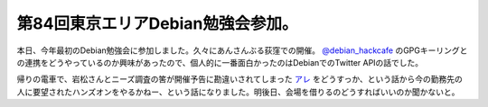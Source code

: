 第84回東京エリアDebian勉強会参加。
==================================

本日、今年最初のDebian勉強会に参加しました。久々にあんさんぶる荻窪での開催。 `@debian_hackcafe <http://twitter.com/debian_hackcafe>`_ のGPGキーリングとの連携をどうやっているのか興味があったので、個人的に一番面白かったのはDebianでのTwitter APIの話でした。



帰りの電車で、岩松さんとニーズ調査の筈が開催予告に勘違いされてしまった `アレ <http://atnd.org/events/22718>`_ をどうすっか、という話から今の勤務先の人に要望されたハンズオンをやるかねー、という話になりました。明後日、会場を借りるのどうすればいいのか聞かないと。






.. author:: default
.. categories:: Debian
.. tags::
.. comments::
